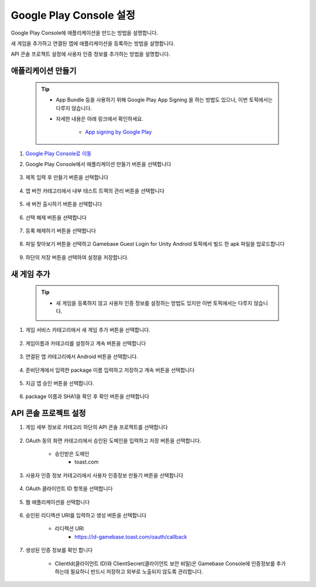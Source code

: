###########################
Google Play Console 설정
###########################

Google Play Console에 애플리케이션을 만드는 방법을 설명합니다.

새 게임을 추가하고 연결된 앱에 애플리케이션을 등록하는 방법을 설명합니다.

API 콘솔 프로젝트 설정에 사용자 인증 정보를 추가하는 방법을 설명합니다.


애플리케이션 만들기
======================

    .. tip:: 

        - App Bundle 등을 사용하기 위해 Google Play App Signing 을 하는 방법도 있으나, 이번 토픽에서는 다루지 않습니다.

        - 자세한 내용은 아래 링크에서 확인하세요.

            - `App signing by Google Play <https://developer.android.com/studio/publish/app-signing#app-signing-google-play>`_

1. `Google Play Console로 이동 <https://play.google.com/apps/publish>`_

2. Google Play Console에서 애플리케이션 만들기 버튼을 선택합니다

    .. image:: _static/image/2_1_2.png

3. 제목 입력 후 만들기 버튼을 선택합니다

    .. image:: _static/image/2_1_3.png

4. 앱 버전 카테고리에서 내부 테스트 트랙의 관리 버튼을 선택합니다

    .. image:: _static/image/2_1_4.png

5. 새 버전 출시하기 버튼을 선택합니다

    .. image:: _static/image/2_1_5.png

6. 선택 해제 버튼을 선택합니다

    .. image:: _static/image/2_1_6.png

7. 등록 해제하기 버튼을 선택합니다

    .. image:: _static/image/2_1_7.png

8. 파일 찾아보기 버튼을 선택하고 Gamebase Guest Login for Unity Android 토픽에서 빌드 한 apk 파일을 업로드합니다

    .. image:: _static/image/2_1_8.png

9. 하단의 저장 버튼을 선택하여 설정을 저장합니다.

    .. image:: _static/image/2_1_9.png

새 게임 추가
======================

    .. tip::

        - 새 게임을 등록하지 않고 사용자 인증 정보를 설정하는 방법도 있지만 이번 토픽에서는 다루지 않습니다.

1. 게임 서비스 카테고리에서 새 게임 추가 버튼을 선택합니다.

    .. image:: _static/image/2_2_1.png

2. 게임이름과 카테고리를 설정하고 계속 버튼을 선택합니다

    .. image:: _static/image/2_2_2.png

3. 연결된 앱 카테고리에서  Android 버튼을 선택합니다.

    .. image:: _static/image/2_2_3.png

4. 준비단계에서 입력한 package 이름 입력하고 저장하고 계속 버튼을 선택합니다

    .. image:: _static/image/2_2_4.png

5. 지금 앱 승인 버튼을 선택합니다.

    .. image:: _static/image/2_2_5.png

6. package 이름과 SHA1을 확인 후  확인 버튼을 선택합니다

    .. image:: _static/image/2_2_6.png


API 콘솔 프로젝트 설정
=========================

1. 게임 세부 정보로 카테고리 하단의 API 콘솔 프로젝트를 선택합니다

    .. image:: _static/image/2_3_1.png

2. OAuth 동의 화면 카테고리에서 승인된 도메인을 입력하고 저장 버튼을 선택합니다.

    - 승인받은 도메인
        - toast.com

    .. image:: _static/image/2_3_2.png
    

3. 사용자 인증 정보 카테고리에서 사용자 인증정보 만들기 버튼을 선택합니다

    .. image:: _static/image/2_3_3.png

4. OAuth 클라이언트 ID 항목을 선택합니다

    .. image:: _static/image/2_3_4.png

5. 웹 애플리케이션을 선택합니다

    .. image:: _static/image/2_3_5.png

6. 승인된 리디렉션 URI를 입력하고 생성 버튼을 선택합니다 

    - 리디렉션 URI
        - https://id-gamebase.toast.com/oauth/callback

    .. image:: _static/image/2_3_6.png    
    

7. 생성된 인증 정보를 확인 합니다

    * ClientId(클라이언트 ID)와 ClientSecret(클라이언트 보안 비밀)은 Gamebase Console에 인증정보를 추가하는데 필요하니 반드시 저장하고 외부로 노출되지 않도록 관리합니다.

    .. image:: _static/image/2_3_7.png